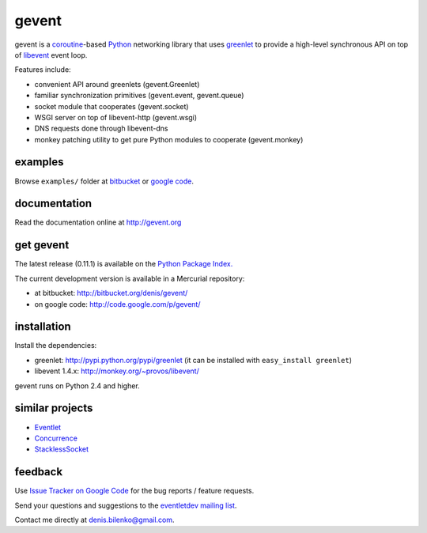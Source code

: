 gevent
======

gevent is a coroutine_-based Python_ networking library that uses greenlet_ to provide
a high-level synchronous API on top of libevent_ event loop.

Features include:

* convenient API around greenlets (gevent.Greenlet)
* familiar synchronization primitives (gevent.event, gevent.queue)
* socket module that cooperates (gevent.socket)
* WSGI server on top of libevent-http (gevent.wsgi)
* DNS requests done through libevent-dns
* monkey patching utility to get pure Python modules to cooperate (gevent.monkey)

.. _coroutine: http://en.wikipedia.org/wiki/Coroutine
.. _Python: http://www.python.org
.. _greenlet: http://codespeak.net/py/0.9.2/greenlet.html
.. _libevent: http://monkey.org/~provos/libevent/


examples
--------

Browse ``examples/`` folder at bitbucket_ or `google code`_.

.. _bitbucket: http://bitbucket.org/denis/gevent/src/tip/examples/
.. _google code: http://code.google.com/p/gevent/source/browse/#hg/examples


documentation
-------------

Read the documentation online at http://gevent.org


get gevent
----------

The latest release (0.11.1) is available on the `Python Package Index.`_

.. _Python Package Index.: http://pypi.python.org/pypi/gevent

The current development version is available in a Mercurial repository:

* at bitbucket: http://bitbucket.org/denis/gevent/
* on google code: http://code.google.com/p/gevent/


installation
------------

Install the dependencies:

* greenlet: http://pypi.python.org/pypi/greenlet (it can be installed with ``easy_install greenlet``)
* libevent 1.4.x: http://monkey.org/~provos/libevent/

gevent runs on Python 2.4 and higher.


similar projects
----------------

* `Eventlet <http://eventlet.net/>`_
* `Concurrence <http://opensource.hyves.org/concurrence/>`_
* `StacklessSocket <http://code.google.com/p/stacklessexamples/wiki/StacklessNetworking>`_


feedback
--------

Use `Issue Tracker on Google Code`__ for the bug reports / feature requests.

Send your questions and suggestions to the `eventletdev mailing list`_.

Contact me directly at denis.bilenko@gmail.com.

__ http://code.google.com/p/gevent/issues/list
.. _eventletdev mailing list: https://lists.secondlife.com/cgi-bin/mailman/listinfo/eventletdev
